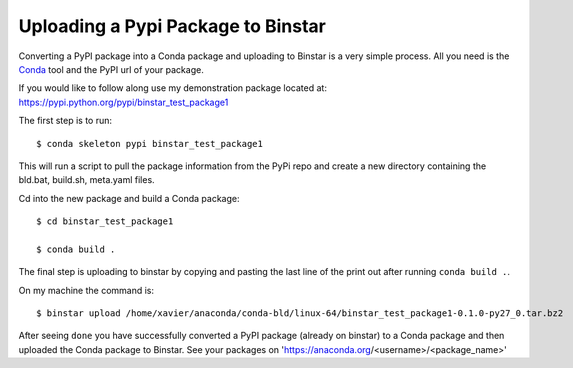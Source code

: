 Uploading a Pypi Package to Binstar
=================================================

Converting a PyPI package into a Conda package and uploading to Binstar is a very simple process. All you need is the Conda_ tool and the PyPI url of your package.

.. _Conda: http://docs.continuum.io/conda/intro.html

If you would like to follow along use my demonstration package located at: https://pypi.python.org/pypi/binstar_test_package1

The first step is to run::

	$ conda skeleton pypi binstar_test_package1

This will run a script to pull the package information from the PyPi repo and create a new directory containing the bld.bat, build.sh, meta.yaml files.

Cd into the new package and build a Conda package::

	$ cd binstar_test_package1

	$ conda build .

The final step is uploading to binstar by copying and pasting the last line of the print out after running ``conda build .``.

On my machine the command is::

	$ binstar upload /home/xavier/anaconda/conda-bld/linux-64/binstar_test_package1-0.1.0-py27_0.tar.bz2

After seeing ``done`` you have successfully converted a PyPI package (already on binstar) to a Conda package 
and then uploaded the Conda package to Binstar.  See your packages on 'https://anaconda.org/<username>/<package_name>'
